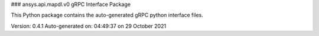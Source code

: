 ### ansys.api.mapdl.v0 gRPC Interface Package

This Python package contains the auto-generated gRPC python interface files.

Version: 0.4.1
Auto-generated on: 04:49:37 on 29 October 2021

